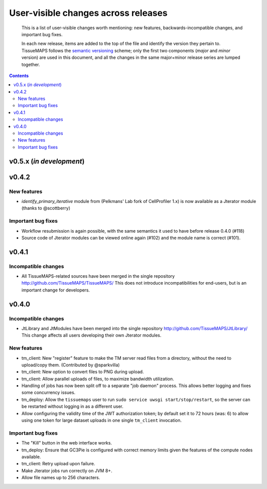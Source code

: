 --------------------------------------
 User-visible changes across releases
--------------------------------------

.. This file follows reStructuredText markup syntax; see
   http://docutils.sf.net/rst.html for more information

.. highlights::

  This is a list of user-visible changes worth mentioning: new
  features, backwards-incompatible changes, and important bug fixes.

  In each new release, items are added to the top of the file and
  identify the version they pertain to.  TissueMAPS follows the
  `semantic versioning`_ scheme; only the first two components
  (*major* and *minor* version) are used in this document, and all the
  changes in the same major+minor release series are lumped together.

.. _`semantic versioning`: https://semver.org/

.. NOTE TO AUTHORS:

  Don’t discard old items; leave them in the file after the newer
  items. This way, a user upgrading from any previous version can see
  what is new.

  See also: https://www.gnu.org/prep/standards/html_node/NEWS-File.html
  (from whence the above quote was taken)


.. contents::


v0.5.x (*in development*)
=========================

v0.4.2
======

New features
------------

* `identify_primary_iterative` module from (Pelkmans' Lab fork of
  CellProfiler 1.x) is now available as a Jterator module (thanks to
  @scottberry)

Important bug fixes
-------------------

* Workflow resubmission is again possible, with the same semantics it
  used to have before release 0.4.0 (#118)
* Source code of Jterator modules can be viewed online again (#102)
  and the module name is correct (#101).


v0.4.1
======

Incompatible changes
--------------------

* All TissueMAPS-related sources have been merged in the single
  repository http://github.com/TissueMAPS/TissueMAPS/ This does
  not introduce incompatibilities for end-users, but is an important
  change for developers.


v0.4.0
======

Incompatible changes
--------------------

* JtLibrary and JtModules have been merged into the single repository
  http://github.com/TissueMAPS/JtLibrary/ This change affects all
  users developing their own Jterator modules.

New features
------------

* tm_client: New "register" feature to make the TM server read files
  from a directory, without the need to upload/copy them. (Contributed
  by @sparkvilla)
* tm_client: New option to convert files to PNG during upload.
* tm_client: Allow parallel uploads of files, to maximize bandwidth
  utilization.
* Handling of jobs has now been split off to a separate "job daemon"
  process.  This allows better logging and fixes some concurrency
  issues.
* tm_deploy: Allow the ``tissuemaps`` user to run ``sudo service uwsgi
  start/stop/restart``, so the server can be restarted without logging
  in as a different user.
* Allow configuring the validity time of the JWT authorization token;
  by default set it to 72 hours (was: 6) to allow using one token for
  large dataset uploads in one single ``tm_client`` invocation.

Important bug fixes
-------------------

* The "Kill" button in the web interface works.
* tm_deploy: Ensure that GC3Pie is configured with correct memory
  limits given the features of the compute nodes available.
* tm_client: Retry upload upon failure.
* Make Jterator jobs run correctly on JVM 8+.
* Allow file names up to 256 characters.


.. template new entry:

   vX.Y
   ====

   Incompatible changes
   --------------------

   No incompatibility with the previous releases is expected.

   New features
   ------------

   No new features have been added.

   Important bug fixes
   -------------------

   No important bugs have been fixed.
